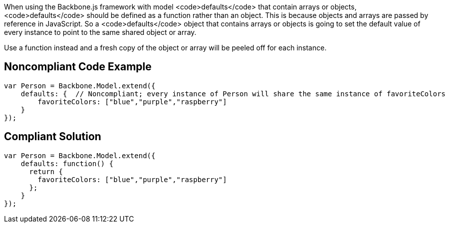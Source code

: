 When using the Backbone.js framework with model <code>defaults</code> that contain arrays or objects, <code>defaults</code> should be defined as a function rather than an object. This is because objects and arrays are passed by reference in JavaScript. So a <code>defaults</code> object that contains arrays or objects is going to set the default value of every instance to point to the same shared object or array.

Use a function instead and a fresh copy of the object or array will be peeled off for each instance.


== Noncompliant Code Example

----
var Person = Backbone.Model.extend({
    defaults: {  // Noncompliant; every instance of Person will share the same instance of favoriteColors
        favoriteColors: ["blue","purple","raspberry"]
    }
});
----


== Compliant Solution

----
var Person = Backbone.Model.extend({
    defaults: function() {
      return {
        favoriteColors: ["blue","purple","raspberry"]
      };
    }
});
----


